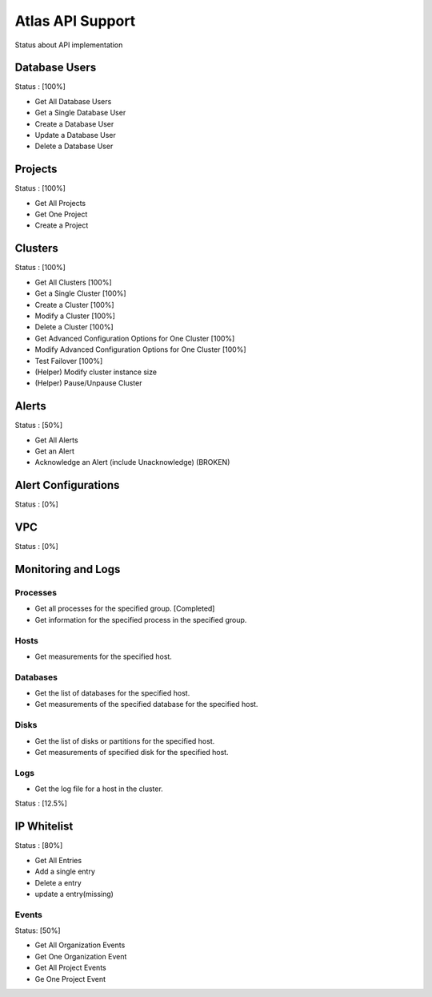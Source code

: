 Atlas API Support
=================

Status about API implementation

Database Users
--------------

Status : [100%]

- Get All Database Users
- Get a Single Database User
- Create a Database User
- Update a Database User
- Delete a Database User

Projects
--------

Status : [100%]

- Get All Projects
- Get One Project
- Create a Project

Clusters
--------

Status : [100%]

- Get All Clusters [100%]
- Get a Single Cluster [100%]
- Create a Cluster [100%]
- Modify a Cluster [100%]
- Delete a Cluster [100%]
- Get Advanced Configuration Options for One Cluster [100%]
- Modify Advanced Configuration Options for One Cluster [100%]
- Test Failover [100%]

- (Helper) Modify cluster instance size
- (Helper) Pause/Unpause Cluster

Alerts
------

Status : [50%]

- Get All Alerts
- Get an Alert
- Acknowledge an Alert (include Unacknowledge) (BROKEN)

Alert Configurations
--------------------

Status : [0%]

VPC
---

Status : [0%]

Monitoring and Logs
-------------------

Processes
+++++++++

- Get all processes for the specified group. [Completed]
- Get information for the specified process in the specified group.


Hosts
+++++

- Get measurements for the specified host.


Databases
+++++++++

- Get the list of databases for the specified host.
- Get measurements of the specified database for the specified host.

Disks
+++++

- Get the list of disks or partitions for the specified host.
- Get measurements of specified disk for the specified host.


Logs
++++

- Get the log file for a host in the cluster.

Status : [12.5%]

IP Whitelist
------------

Status : [80%]

- Get All Entries
- Add a single entry
- Delete a entry
- update a entry(missing)

Events
++++++

Status: [50%]

- Get All Organization Events
- Get One Organization Event
- Get All Project Events
- Ge One Project Event
